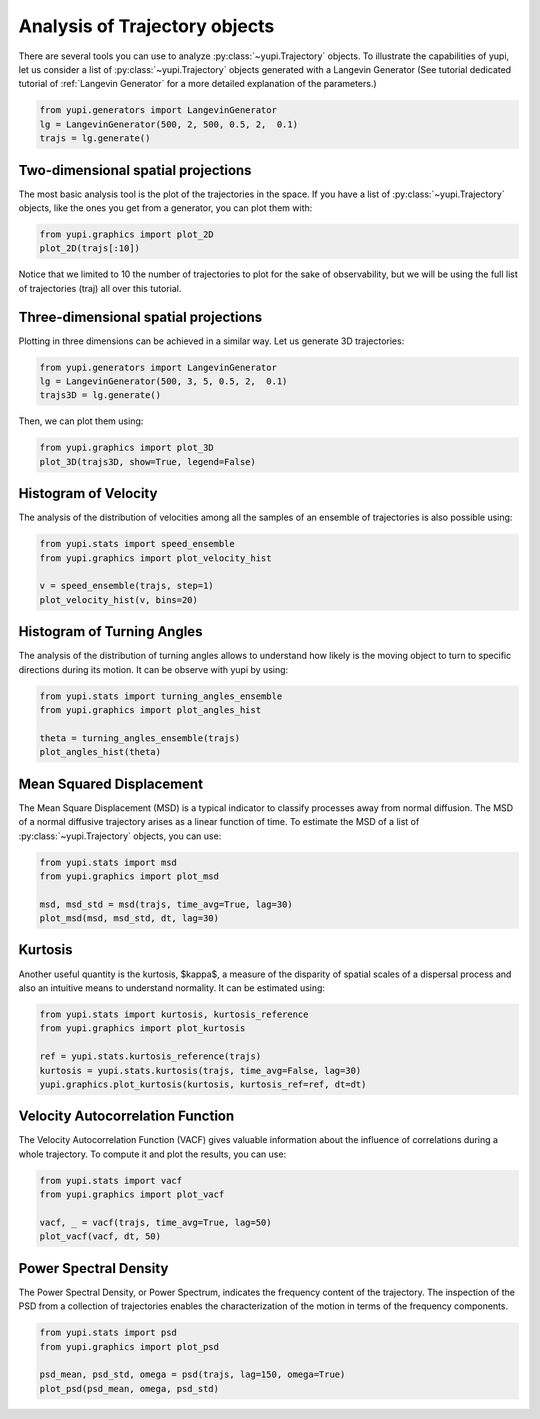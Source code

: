 Analysis of Trajectory objects
------------------------------

There are several tools you can use to analyze :py:class:`~yupi.Trajectory`
objects. To illustrate the capabilities of yupi, let us consider a list of
:py:class:`~yupi.Trajectory` objects  generated with a Langevin Generator
(See tutorial dedicated tutorial of :ref:`Langevin Generator` for a more
detailed explanation of the parameters.)


.. code-block:: python

    from yupi.generators import LangevinGenerator
    lg = LangevinGenerator(500, 2, 500, 0.5, 2,  0.1)
    trajs = lg.generate()


Two-dimensional spatial projections
===================================

The most basic analysis tool is the plot of the trajectories in the space. If
you have a list of :py:class:`~yupi.Trajectory` objects, like the ones you get
from a generator, you can  plot them with:


.. code-block:: python

    from yupi.graphics import plot_2D
    plot_2D(trajs[:10])
  

.. figure:: /images/tutorial001.png
   :alt: Distribution in submodules
   :align: center

Notice that we limited to 10 the number of trajectories to plot for the sake of observability, 
but we will be using the full list of trajectories (traj) all over this tutorial.


Three-dimensional spatial projections
=====================================

Plotting in three dimensions can be achieved in a similar way. Let us generate 3D trajectories:

.. code-block:: python

    from yupi.generators import LangevinGenerator
    lg = LangevinGenerator(500, 3, 5, 0.5, 2,  0.1)
    trajs3D = lg.generate()


Then, we can plot them using:

.. code-block:: python

    from yupi.graphics import plot_3D
    plot_3D(trajs3D, show=True, legend=False)


.. figure:: /images/tutorial011.png
   :alt: Distribution in submodules
   :align: center


Histogram of Velocity
=====================

The analysis of the distribution of velocities among all the samples of an
ensemble of trajectories is also possible using:

.. code-block:: python

    from yupi.stats import speed_ensemble
    from yupi.graphics import plot_velocity_hist

    v = speed_ensemble(trajs, step=1)
    plot_velocity_hist(v, bins=20)
  

.. figure:: /images/tutorial002.png
   :alt: Distribution in submodules
   :align: center


Histogram of Turning Angles
===========================

The analysis of the distribution of turning angles allows to understand how
likely is the moving object to turn to specific directions during its motion.
It can be observe with yupi by using:

.. code-block:: python

    from yupi.stats import turning_angles_ensemble
    from yupi.graphics import plot_angles_hist

    theta = turning_angles_ensemble(trajs)
    plot_angles_hist(theta)
  

.. figure:: /images/tutorial003.png
   :alt: Distribution in submodules
   :align: center


Mean Squared Displacement
=========================

The Mean Square Displacement (MSD) is a typical indicator to classify processes
away from normal diffusion. The MSD of a normal diffusive trajectory arises as
a linear function of time. To estimate the MSD of a list of
:py:class:`~yupi.Trajectory` objects, you can use:

.. code-block:: python

    from yupi.stats import msd
    from yupi.graphics import plot_msd

    msd, msd_std = msd(trajs, time_avg=True, lag=30)
    plot_msd(msd, msd_std, dt, lag=30)
  

.. figure:: /images/tutorial004.png
   :alt: Distribution in submodules
   :align: center


Kurtosis
========

Another useful quantity is the kurtosis, $\kappa$, a measure of the disparity of
spatial scales of a dispersal process and also an intuitive means to understand
normality. It can be estimated using:

.. code-block:: python

    from yupi.stats import kurtosis, kurtosis_reference
    from yupi.graphics import plot_kurtosis

    ref = yupi.stats.kurtosis_reference(trajs)
    kurtosis = yupi.stats.kurtosis(trajs, time_avg=False, lag=30)
    yupi.graphics.plot_kurtosis(kurtosis, kurtosis_ref=ref, dt=dt)
  

.. figure:: /images/tutorial005.png
   :alt: Distribution in submodules
   :align: center


Velocity Autocorrelation Function
=================================

The Velocity Autocorrelation Function (VACF) gives valuable information about
the influence of correlations during a whole trajectory. To compute it and plot
the results, you can use:

.. code-block:: python

    from yupi.stats import vacf
    from yupi.graphics import plot_vacf

    vacf, _ = vacf(trajs, time_avg=True, lag=50)
    plot_vacf(vacf, dt, 50)
  

.. figure:: /images/tutorial006.png
   :alt: Distribution in submodules
   :align: center



Power Spectral Density
======================

The Power Spectral Density, or Power Spectrum, indicates the frequency content
of the trajectory. The inspection of the PSD from a collection of trajectories
enables the characterization of the motion in terms of the frequency components.

.. code-block:: python

    from yupi.stats import psd
    from yupi.graphics import plot_psd

    psd_mean, psd_std, omega = psd(trajs, lag=150, omega=True)
    plot_psd(psd_mean, omega, psd_std)

.. figure:: /images/tutorial009.png
   :alt: PSD IMAGE
   :align: center